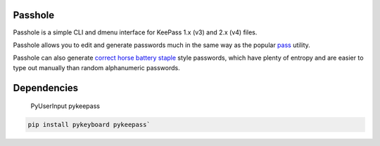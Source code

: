 Passhole
--------

Passhole is a simple CLI and dmenu interface for KeePass 1.x (v3) and 2.x (v4) files.

Passhole allows you to edit and generate passwords much in the same way as the popular `pass`_ utility.

.. _pass: https://www.passwordstore.org

Passhole can also generate `correct horse battery staple`_ style passwords, which have plenty of entropy and are easier to type out manually than random alphanumeric passwords.

.. _correct horse battery staple: http://xkcd.com/936

Dependencies
-----------

    PyUserInput
    pykeepass
    
.. code:: bash

   pip install pykeyboard pykeepass`
